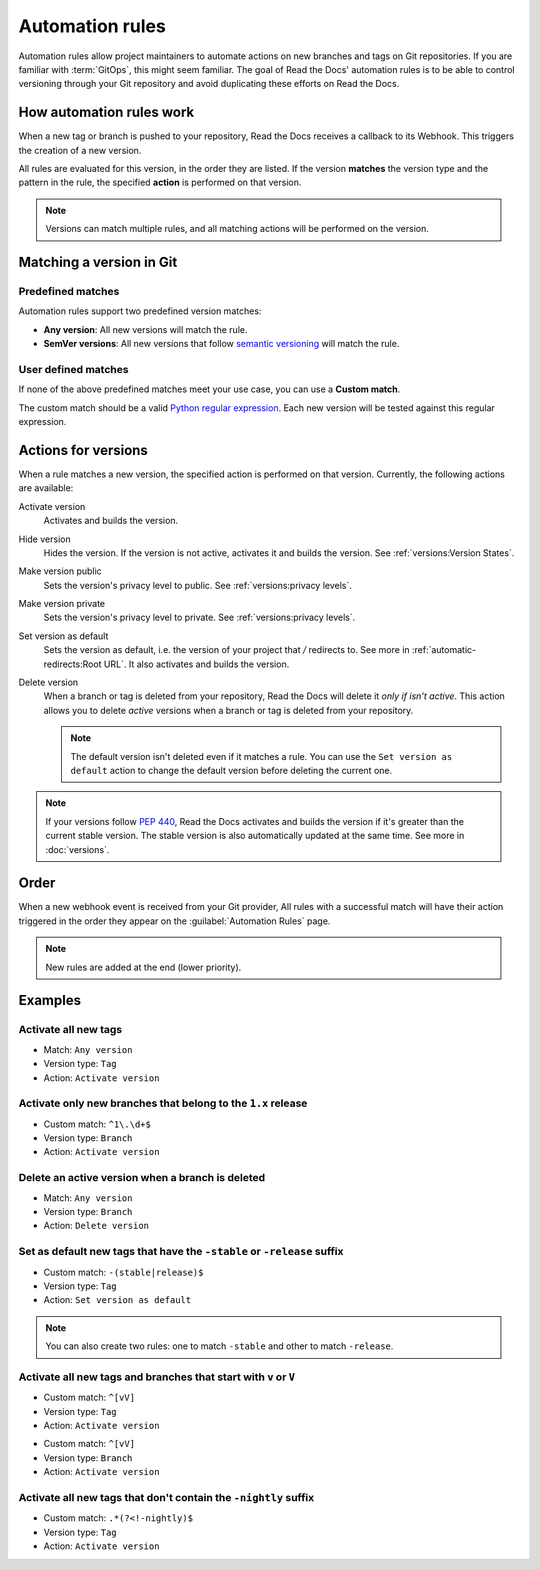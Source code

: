 Automation rules
================

Automation rules allow project maintainers to automate actions on new branches and tags on Git repositories.
If you are familiar with :term:`GitOps`,
this might seem familiar.
The goal of Read the Docs' automation rules is to be able to control versioning through your Git repository
and avoid duplicating these efforts on Read the Docs.

.. seealso::

   :doc:`/guides/automation-rules`
     A practical guide to managing automated versioning of your documentation.

   :doc:`/versions`
     General explanation of how versioning works for documentation projects on Read the Docs

How automation rules work
-------------------------

When a new tag or branch is pushed to your repository,
Read the Docs receives a callback to its Webhook.
This triggers the creation of a new version.

All rules are evaluated for this version,
in the order they are listed.
If the version **matches** the version type and the pattern in the rule,
the specified **action** is performed on that version.

.. note::

   Versions can match multiple rules,
   and all matching actions will be performed on the version.

Matching a version in Git
-------------------------

Predefined matches
~~~~~~~~~~~~~~~~~~

Automation rules support two predefined version matches:

- **Any version**: All new versions will match the rule.
- **SemVer versions**: All new versions that follow `semantic versioning <https://semver.org/>`__ will match the rule.

User defined matches
~~~~~~~~~~~~~~~~~~~~

If none of the above predefined matches meet your use case,
you can use a **Custom match**.

The custom match should be a valid `Python regular expression <https://docs.python.org/3/library/re.html>`__.
Each new version will be tested against this regular expression.

Actions for versions
--------------------

When a rule matches a new version,
the specified action is performed on that version.
Currently, the following actions are available:

Activate version
  Activates and builds the version.

Hide version
  Hides the version. If the version is not active, activates it and builds the version.
  See :ref:`versions:Version States`.

Make version public
  Sets the version's privacy level to public.
  See :ref:`versions:privacy levels`.

Make version private
  Sets the version's privacy level to private.
  See :ref:`versions:privacy levels`.

Set version as default
  Sets the version as default,
  i.e. the version of your project that `/` redirects to.
  See more in :ref:`automatic-redirects:Root URL`.
  It also activates and builds the version.

Delete version
  When a branch or tag is deleted from your repository,
  Read the Docs will delete it *only if isn't active*.
  This action allows you to delete *active* versions when a branch or tag is deleted from your repository.

  .. note::

     The default version isn't deleted even if it matches a rule.
     You can use the ``Set version as default`` action to change the default version
     before deleting the current one.


.. note::

   If your versions follow :pep:`440`,
   Read the Docs activates and builds the version if it's greater than the current stable version.
   The stable version is also automatically updated at the same time.
   See more in :doc:`versions`.

Order
-----

When a new webhook event is received from your Git provider,
All rules with a successful match will have their action triggered in the order they appear on the :guilabel:`Automation Rules` page.

.. note::

   New rules are added at the end (lower priority).

Examples
--------

Activate all new tags
~~~~~~~~~~~~~~~~~~~~~

- Match: ``Any version``
- Version type: ``Tag``
- Action: ``Activate version``

Activate only new branches that belong to the ``1.x`` release
~~~~~~~~~~~~~~~~~~~~~~~~~~~~~~~~~~~~~~~~~~~~~~~~~~~~~~~~~~~~~

- Custom match: ``^1\.\d+$``
- Version type: ``Branch``
- Action: ``Activate version``

Delete an active version when a branch is deleted
~~~~~~~~~~~~~~~~~~~~~~~~~~~~~~~~~~~~~~~~~~~~~~~~~

- Match: ``Any version``
- Version type: ``Branch``
- Action: ``Delete version``

Set as default new tags that have the ``-stable`` or ``-release`` suffix
~~~~~~~~~~~~~~~~~~~~~~~~~~~~~~~~~~~~~~~~~~~~~~~~~~~~~~~~~~~~~~~~~~~~~~~~

- Custom match: ``-(stable|release)$``
- Version type: ``Tag``
- Action: ``Set version as default``

.. note::

   You can also create two rules:
   one to match ``-stable`` and other to match ``-release``.

Activate all new tags and branches that start with ``v`` or ``V``
~~~~~~~~~~~~~~~~~~~~~~~~~~~~~~~~~~~~~~~~~~~~~~~~~~~~~~~~~~~~~~~~~

- Custom match: ``^[vV]``
- Version type: ``Tag``
- Action: ``Activate version``

.. Force new line

- Custom match: ``^[vV]``
- Version type: ``Branch``
- Action: ``Activate version``

Activate all new tags that don't contain the ``-nightly`` suffix
~~~~~~~~~~~~~~~~~~~~~~~~~~~~~~~~~~~~~~~~~~~~~~~~~~~~~~~~~~~~~~~~

.. TODO: update example if https://github.com/readthedocs/readthedocs.org/issues/6354 is approved.


- Custom match: ``.*(?<!-nightly)$``
- Version type: ``Tag``
- Action: ``Activate version``
